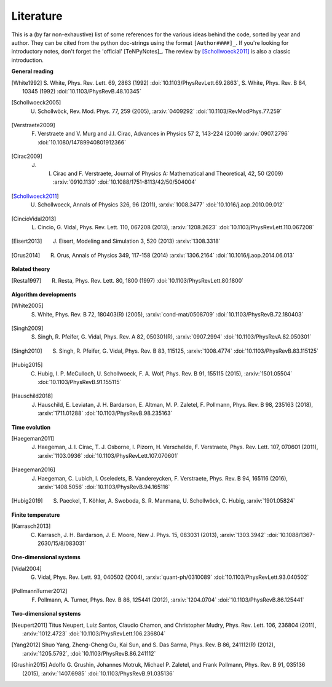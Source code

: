 Literature
----------

This is a (by far non-exhaustive) list of some references for the various ideas behind the code, sorted by year and author.
They can be cited from the python doc-strings using the format ``[Author####]_``.
If you're looking for introductory notes, don't forget the 'official' [TeNPyNotes]_. The review by [Schollwoeck2011]_ is
also a classic introduction.

**General reading**

.. Density matrix formulation for quantum renormalization groups
.. [White1992] S. White, Phys. Rev. Lett. 69, 2863 (1992) :doi:`10.1103/PhysRevLett.69.2863`,
               S. White, Phys. Rev. B 84, 10345 (1992) :doi:`10.1103/PhysRevB.48.10345`
.. The density-matrix renormalization group
.. [Schollwoeck2005] U. Schollwöck, Rev. Mod. Phys. 77, 259 (2005), :arxiv:`0409292` :doi:`10.1103/RevModPhys.77.259`
.. Matrix Product States, Projected Entangled Pair States, and variational renormalization group methods for quantum spin systems
.. [Verstraete2009] F. Verstraete  and  V. Murg  and  J.I. Cirac, Advances in Physics 57 2, 143-224 (2009) :arxiv:`0907.2796` :doi:`10.1080/14789940801912366`
.. Renormalization and tensor product states in spin chains and lattices
.. [Cirac2009]  J. I. Cirac and F. Verstraete, Journal of Physics A: Mathematical and Theoretical, 42, 50 (2009) :arxiv:`0910.1130` :doi:`10.1088/1751-8113/42/50/504004`
.. The density-matrix renormalization group in the age of matrix product states
.. [Schollwoeck2011] U. Schollwoeck, Annals of Physics 326, 96 (2011), :arxiv:`1008.3477` :doi:`10.1016/j.aop.2010.09.012`
.. Characterizing Topological Order by Studying the Ground States on an Infinite Cylinder
.. [CincioVidal2013] L. Cincio, G. Vidal, Phys. Rev. Lett. 110, 067208 (2013), :arxiv:`1208.2623` :doi:`10.1103/PhysRevLett.110.067208`
.. Entanglement and tensor network states
.. [Eisert2013]  J. Eisert, Modeling and Simulation 3, 520 (2013) :arxiv:`1308.3318`
.. A Practical Introduction to Tensor Networks: Matrix Product States and Projected Entangled Pair States
.. [Orus2014]  R. Orus, Annals of Physics 349, 117-158 (2014) :arxiv:`1306.2164` :doi:`10.1016/j.aop.2014.06.013`

**Related theory**

.. Quantum-Mechanical Position Operator in Extended Systems
.. [Resta1997] R. Resta, Phys. Rev. Lett. 80, 1800 (1997) :doi:`10.1103/PhysRevLett.80.1800`

**Algorithm developments**

.. Density matrix renormalization group algorithms with a single center site
.. [White2005] S. White, Phys. Rev. B 72, 180403(R) (2005), :arxiv:`cond-mat/0508709` :doi:`10.1103/PhysRevB.72.180403`
.. Tensor network decompositions in the presence of a global symmetry
.. [Singh2009] S. Singh, R. Pfeifer, G. Vidal, Phys. Rev. A 82, 050301(R), :arxiv:`0907.2994` :doi:`10.1103/PhysRevA.82.050301`
.. Tensor network states and algorithms in the presence of a global U(1) symmetry
.. [Singh2010] S. Singh, R. Pfeifer, G. Vidal, Phys. Rev. B 83, 115125, :arxiv:`1008.4774` :doi:`10.1103/PhysRevB.83.115125`
.. Strictly single-site DMRG algorithm with subspace expansion
.. [Hubig2015] C. Hubig, I. P. McCulloch, U. Schollwoeck, F. A. Wolf, Phys. Rev. B 91, 155115 (2015), :arxiv:`1501.05504` :doi:`10.1103/PhysRevB.91.155115`
.. Finding purifications with minimal entanglement
.. [Hauschild2018] J. Hauschild, E. Leviatan, J. H. Bardarson, E. Altman, M. P. Zaletel, F. Pollmann, Phys. Rev. B 98, 235163 (2018), :arxiv:`1711.01288` :doi:`10.1103/PhysRevB.98.235163`

**Time evolution**

.. Time-Dependent Variational Principle for Quantum Lattices
.. [Haegeman2011] J. Haegeman, J. I. Cirac, T. J. Osborne, I. Pizorn, H. Verschelde, F. Verstraete, Phys. Rev. Lett. 107, 070601 (2011), :arxiv:`1103.0936` :doi:`10.1103/PhysRevLett.107.070601`
.. Unifying time evolution and optimization with matrix product states
.. [Haegeman2016] J. Haegeman, C. Lubich, I. Oseledets, B. Vandereycken, F. Verstraete, Phys. Rev. B 94, 165116 (2016), :arxiv:`1408.5056` :doi:`10.1103/PhysRevB.94.165116`
.. Time-evolution methods for matrix-product states
.. [Hubig2019] S. Paeckel, T. Köhler, A. Swoboda, S. R. Manmana, U. Schollwöck, C. Hubig, :arxiv:`1901.05824`

**Finite temperature**

.. Reducing the numerical effort of finite-temperature density matrix renormalization group calculations
.. [Karrasch2013] C. Karrasch, J. H. Bardarson, J. E. Moore, New J. Phys. 15, 083031 (2013), :arxiv:`1303.3942` :doi:`10.1088/1367-2630/15/8/083031`

**One-dimensional systems**

.. Efficient Simulation of One-Dimensional Quantum Many-Body Systems
.. [Vidal2004] G. Vidal, Phys. Rev. Lett. 93, 040502 (2004), :arxiv:`quant-ph/0310089` :doi:`10.1103/PhysRevLett.93.040502`
.. Detection of symmetry-protected topological phases in one dimension
.. [PollmannTurner2012] F. Pollmann, A. Turner, Phys. Rev. B 86, 125441 (2012), :arxiv:`1204.0704` :doi:`10.1103/PhysRevB.86.125441`

**Two-dimensional systems**

.. Fractional quantum Hall states at zero magnetic field
.. [Neupert2011] Titus Neupert, Luiz Santos, Claudio Chamon, and Christopher Mudry, Phys. Rev. Lett. 106, 236804 (2011), :arxiv:`1012.4723` :doi:`10.1103/PhysRevLett.106.236804`
.. Topological flat band models with arbitrary Chern numbers
.. [Yang2012] Shuo Yang, Zheng-Cheng Gu, Kai Sun, and S. Das Sarma, Phys. Rev. B 86, 241112(R) (2012), :arxiv:`1205.5792`, :doi:`10.1103/PhysRevB.86.241112`
.. Characterization and stability of a fermionic ν=1/3 fractional Chern insulator
.. [Grushin2015] Adolfo G. Grushin, Johannes Motruk, Michael P. Zaletel, and Frank Pollmann, Phys. Rev. B 91, 035136 (2015), :arxiv:`1407.6985` :doi:`10.1103/PhysRevB.91.035136`
